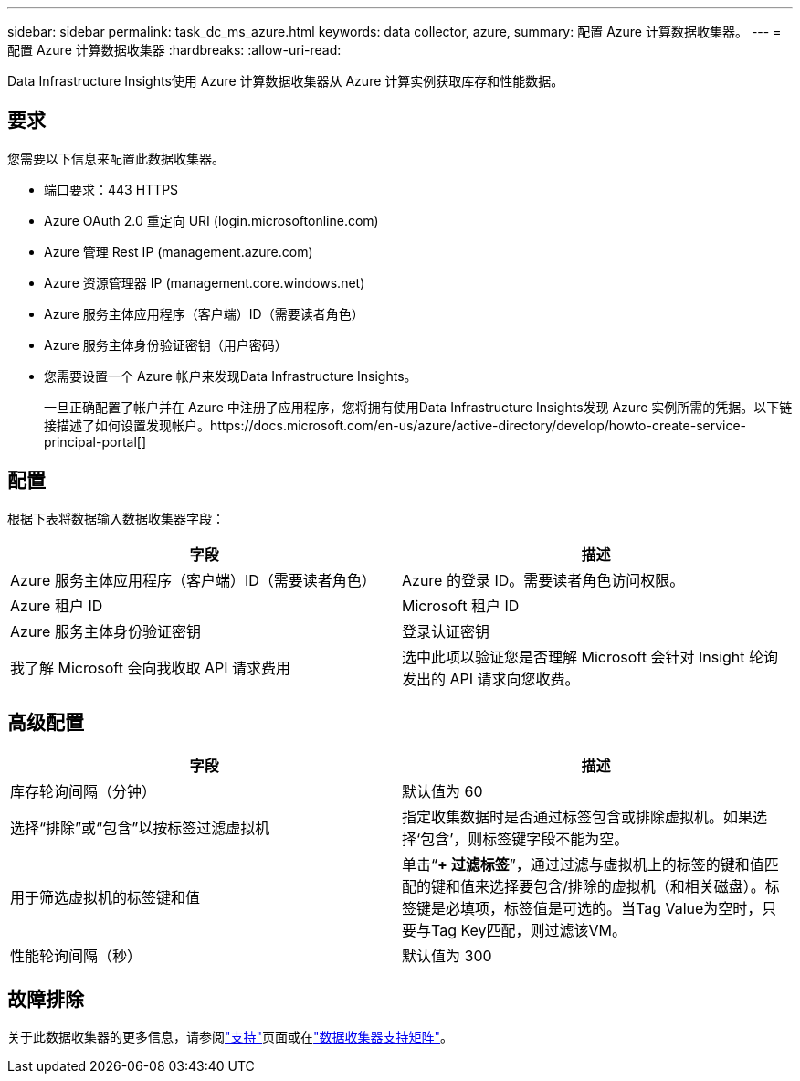 ---
sidebar: sidebar 
permalink: task_dc_ms_azure.html 
keywords: data collector, azure, 
summary: 配置 Azure 计算数据收集器。 
---
= 配置 Azure 计算数据收集器
:hardbreaks:
:allow-uri-read: 


[role="lead"]
Data Infrastructure Insights使用 Azure 计算数据收集器从 Azure 计算实例获取库存和性能数据。



== 要求

您需要以下信息来配置此数据收集器。

* 端口要求：443 HTTPS
* Azure OAuth 2.0 重定向 URI (login.microsoftonline.com)
* Azure 管理 Rest IP (management.azure.com)
* Azure 资源管理器 IP (management.core.windows.net)
* Azure 服务主体应用程序（客户端）ID（需要读者角色）
* Azure 服务主体身份验证密钥（用户密码）
* 您需要设置一个 Azure 帐户来发现Data Infrastructure Insights。
+
一旦正确配置了帐户并在 Azure 中注册了应用程序，您将拥有使用Data Infrastructure Insights发现 Azure 实例所需的凭据。以下链接描述了如何设置发现帐户。https://docs.microsoft.com/en-us/azure/active-directory/develop/howto-create-service-principal-portal[]





== 配置

根据下表将数据输入数据收集器字段：

[cols="2*"]
|===
| 字段 | 描述 


| Azure 服务主体应用程序（客户端）ID（需要读者角色） | Azure 的登录 ID。需要读者角色访问权限。 


| Azure 租户 ID | Microsoft 租户 ID 


| Azure 服务主体身份验证密钥 | 登录认证密钥 


| 我了解 Microsoft 会向我收取 API 请求费用 | 选中此项以验证您是否理解 Microsoft 会针对 Insight 轮询发出的 API 请求向您收费。 
|===


== 高级配置

[cols="2*"]
|===
| 字段 | 描述 


| 库存轮询间隔（分钟） | 默认值为 60 


| 选择“排除”或“包含”以按标签过滤虚拟机 | 指定收集数据时是否通过标签包含或排除虚拟机。如果选择‘包含’，则标签键字段不能为空。 


| 用于筛选虚拟机的标签键和值 | 单击“*+ 过滤标签*”，通过过滤与虚拟机上的标签的键和值匹配的键和值来选择要包含/排除的虚拟机（和相关磁盘）。标签键是必填项，标签值是可选的。当Tag Value为空时，只要与Tag Key匹配，则过滤该VM。 


| 性能轮询间隔（秒） | 默认值为 300 
|===


== 故障排除

关于此数据收集器的更多信息，请参阅link:concept_requesting_support.html["支持"]页面或在link:reference_data_collector_support_matrix.html["数据收集器支持矩阵"]。

